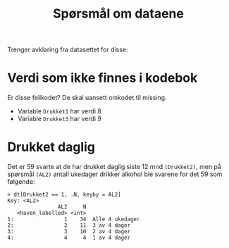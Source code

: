 #+title: Spørsmål om dataene

Trenger avklaring fra datasettet for disse:

* Verdi som ikke finnes i kodebok
Er disse feilkodet? De skal uansett omkodet til missing.
- Variable =Drukket1= har verdi 8
- Variable =Drukket3= har verdi 9
* Drukket daglig
Det er 59 svarte at de har drukket daglig siste 12 mnd =(Drukket2)=, men på spørsmål =(AL2)= antall ukedager drikker alkohol ble svarene for det 59 som følgende:

#+begin_example
> dt[Drukket2 == 1, .N, keyby = AL2]
Key: <AL2>
                AL2     N
   <haven_labelled> <int>
1:                1    34  Alle 4 ukedager
2:                2    11  3 av 4 dager
3:                3    10  2 av 4 dager
4:                4     4  1 av 4 dager
#+end_example
